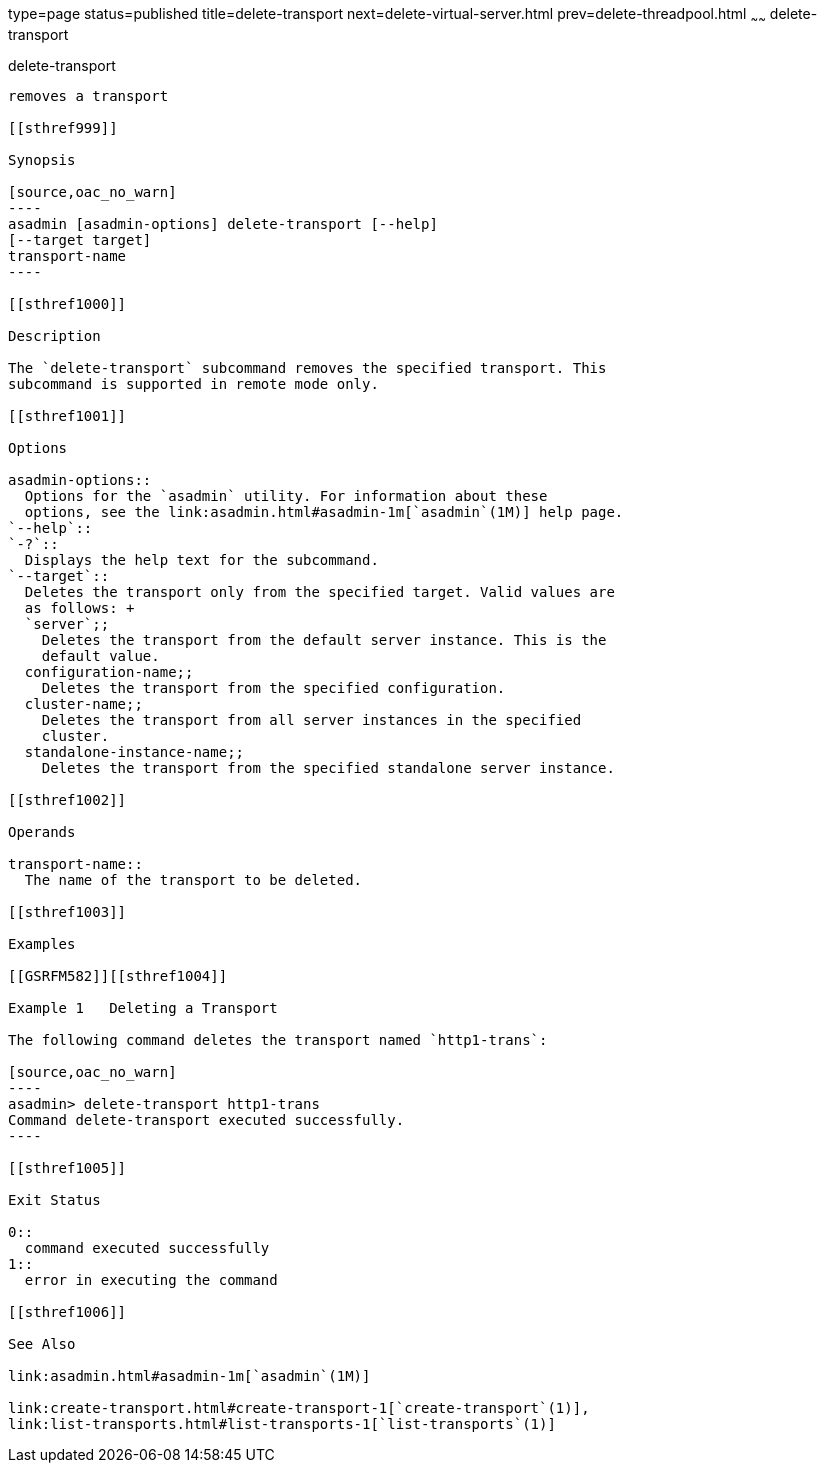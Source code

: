 type=page
status=published
title=delete-transport
next=delete-virtual-server.html
prev=delete-threadpool.html
~~~~~~
delete-transport
================

[[delete-transport-1]][[GSRFM00112]][[delete-transport]]

delete-transport
----------------

removes a transport

[[sthref999]]

Synopsis

[source,oac_no_warn]
----
asadmin [asadmin-options] delete-transport [--help]
[--target target]
transport-name
----

[[sthref1000]]

Description

The `delete-transport` subcommand removes the specified transport. This
subcommand is supported in remote mode only.

[[sthref1001]]

Options

asadmin-options::
  Options for the `asadmin` utility. For information about these
  options, see the link:asadmin.html#asadmin-1m[`asadmin`(1M)] help page.
`--help`::
`-?`::
  Displays the help text for the subcommand.
`--target`::
  Deletes the transport only from the specified target. Valid values are
  as follows: +
  `server`;;
    Deletes the transport from the default server instance. This is the
    default value.
  configuration-name;;
    Deletes the transport from the specified configuration.
  cluster-name;;
    Deletes the transport from all server instances in the specified
    cluster.
  standalone-instance-name;;
    Deletes the transport from the specified standalone server instance.

[[sthref1002]]

Operands

transport-name::
  The name of the transport to be deleted.

[[sthref1003]]

Examples

[[GSRFM582]][[sthref1004]]

Example 1   Deleting a Transport

The following command deletes the transport named `http1-trans`:

[source,oac_no_warn]
----
asadmin> delete-transport http1-trans
Command delete-transport executed successfully.
----

[[sthref1005]]

Exit Status

0::
  command executed successfully
1::
  error in executing the command

[[sthref1006]]

See Also

link:asadmin.html#asadmin-1m[`asadmin`(1M)]

link:create-transport.html#create-transport-1[`create-transport`(1)],
link:list-transports.html#list-transports-1[`list-transports`(1)]



